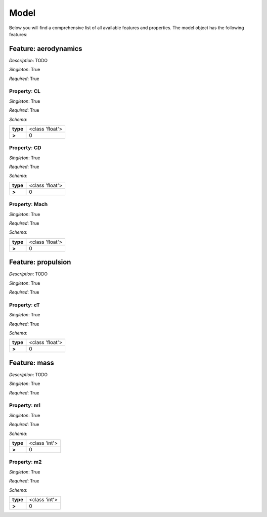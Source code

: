 Model
=====

Below you will find a comprehensive list of all
available features and properties. The model object has the following features:



.. mermaid::

    graph TD
    A[Model]
    A --> F0[aerodynamics]
    A --> F1[propulsion]
    A --> F2[mass]


Feature: aerodynamics
---------------------

.. image:: https://raw.githubusercontent.com/airinnova/model-framework/master/src/mframework/ressources/icons/notes.svg
   :align: left
   :alt: description

*Description*: TODO

.. image:: https://raw.githubusercontent.com/airinnova/model-framework/master/src/mframework/ressources/icons/point.svg
   :align: left
   :alt: singleton

*Singleton*: True

.. image:: https://raw.githubusercontent.com/airinnova/model-framework/master/src/mframework/ressources/icons/lifebuoy.svg
   :align: left
   :alt: required

*Required*: True

Property: CL
~~~~~~~~~~~~

.. mermaid::

    graph LR
    A[Model]
    A --> F1[aerodynamics] 
    F1 --> P1[CL] 


.. image:: https://raw.githubusercontent.com/airinnova/model-framework/master/src/mframework/ressources/icons/point.svg
   :align: left
   :alt: singleton

*Singleton*: True

.. image:: https://raw.githubusercontent.com/airinnova/model-framework/master/src/mframework/ressources/icons/lifebuoy.svg
   :align: left
   :alt: required

*Required*: True

.. image:: https://raw.githubusercontent.com/airinnova/model-framework/master/src/mframework/ressources/icons/clipboard-check.svg
   :align: left
   :alt: schema

*Schema*:

======== ===============
**type** <class 'float'>
 **>**          0       
======== ===============

Property: CD
~~~~~~~~~~~~

.. mermaid::

    graph LR
    A[Model]
    A --> F1[aerodynamics] 
    F1 --> P1[CD] 


.. image:: https://raw.githubusercontent.com/airinnova/model-framework/master/src/mframework/ressources/icons/point.svg
   :align: left
   :alt: singleton

*Singleton*: True

.. image:: https://raw.githubusercontent.com/airinnova/model-framework/master/src/mframework/ressources/icons/lifebuoy.svg
   :align: left
   :alt: required

*Required*: True

.. image:: https://raw.githubusercontent.com/airinnova/model-framework/master/src/mframework/ressources/icons/clipboard-check.svg
   :align: left
   :alt: schema

*Schema*:

======== ===============
**type** <class 'float'>
 **>**          0       
======== ===============

Property: Mach
~~~~~~~~~~~~~~

.. mermaid::

    graph LR
    A[Model]
    A --> F1[aerodynamics] 
    F1 --> P1[Mach] 


.. image:: https://raw.githubusercontent.com/airinnova/model-framework/master/src/mframework/ressources/icons/point.svg
   :align: left
   :alt: singleton

*Singleton*: True

.. image:: https://raw.githubusercontent.com/airinnova/model-framework/master/src/mframework/ressources/icons/lifebuoy.svg
   :align: left
   :alt: required

*Required*: True

.. image:: https://raw.githubusercontent.com/airinnova/model-framework/master/src/mframework/ressources/icons/clipboard-check.svg
   :align: left
   :alt: schema

*Schema*:

======== ===============
**type** <class 'float'>
 **>**          0       
======== ===============

Feature: propulsion
-------------------

.. image:: https://raw.githubusercontent.com/airinnova/model-framework/master/src/mframework/ressources/icons/notes.svg
   :align: left
   :alt: description

*Description*: TODO

.. image:: https://raw.githubusercontent.com/airinnova/model-framework/master/src/mframework/ressources/icons/point.svg
   :align: left
   :alt: singleton

*Singleton*: True

.. image:: https://raw.githubusercontent.com/airinnova/model-framework/master/src/mframework/ressources/icons/lifebuoy.svg
   :align: left
   :alt: required

*Required*: True

Property: cT
~~~~~~~~~~~~

.. mermaid::

    graph LR
    A[Model]
    A --> F1[propulsion] 
    F1 --> P1[cT] 


.. image:: https://raw.githubusercontent.com/airinnova/model-framework/master/src/mframework/ressources/icons/point.svg
   :align: left
   :alt: singleton

*Singleton*: True

.. image:: https://raw.githubusercontent.com/airinnova/model-framework/master/src/mframework/ressources/icons/lifebuoy.svg
   :align: left
   :alt: required

*Required*: True

.. image:: https://raw.githubusercontent.com/airinnova/model-framework/master/src/mframework/ressources/icons/clipboard-check.svg
   :align: left
   :alt: schema

*Schema*:

======== ===============
**type** <class 'float'>
 **>**          0       
======== ===============

Feature: mass
-------------

.. image:: https://raw.githubusercontent.com/airinnova/model-framework/master/src/mframework/ressources/icons/notes.svg
   :align: left
   :alt: description

*Description*: TODO

.. image:: https://raw.githubusercontent.com/airinnova/model-framework/master/src/mframework/ressources/icons/point.svg
   :align: left
   :alt: singleton

*Singleton*: True

.. image:: https://raw.githubusercontent.com/airinnova/model-framework/master/src/mframework/ressources/icons/lifebuoy.svg
   :align: left
   :alt: required

*Required*: True

Property: m1
~~~~~~~~~~~~

.. mermaid::

    graph LR
    A[Model]
    A --> F1[mass] 
    F1 --> P1[m1] 


.. image:: https://raw.githubusercontent.com/airinnova/model-framework/master/src/mframework/ressources/icons/point.svg
   :align: left
   :alt: singleton

*Singleton*: True

.. image:: https://raw.githubusercontent.com/airinnova/model-framework/master/src/mframework/ressources/icons/lifebuoy.svg
   :align: left
   :alt: required

*Required*: True

.. image:: https://raw.githubusercontent.com/airinnova/model-framework/master/src/mframework/ressources/icons/clipboard-check.svg
   :align: left
   :alt: schema

*Schema*:

======== =============
**type** <class 'int'>
 **>**         0      
======== =============

Property: m2
~~~~~~~~~~~~

.. mermaid::

    graph LR
    A[Model]
    A --> F1[mass] 
    F1 --> P1[m2] 


.. image:: https://raw.githubusercontent.com/airinnova/model-framework/master/src/mframework/ressources/icons/point.svg
   :align: left
   :alt: singleton

*Singleton*: True

.. image:: https://raw.githubusercontent.com/airinnova/model-framework/master/src/mframework/ressources/icons/lifebuoy.svg
   :align: left
   :alt: required

*Required*: True

.. image:: https://raw.githubusercontent.com/airinnova/model-framework/master/src/mframework/ressources/icons/clipboard-check.svg
   :align: left
   :alt: schema

*Schema*:

======== =============
**type** <class 'int'>
 **>**         0      
======== =============

